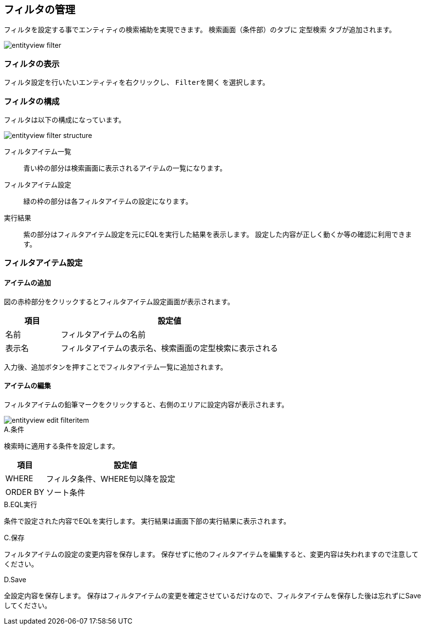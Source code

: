 [[filter_management]]
== フィルタの管理

フィルタを設定する事でエンティティの検索補助を実現できます。
検索画面（条件部）のタブに `定型検索` タブが追加されます。

image::images/entityview_filter.png[]

[[open_filter]]
=== フィルタの表示
フィルタ設定を行いたいエンティティを右クリックし、 `Filterを開く` を選択します。

[[filter_structure]]
=== フィルタの構成
フィルタは以下の構成になっています。

image::images/entityview_filter-structure.png[]

フィルタアイテム一覧::
青い枠の部分は検索画面に表示されるアイテムの一覧になります。
フィルタアイテム設定::
緑の枠の部分は各フィルタアイテムの設定になります。
実行結果::
紫の部分はフィルタアイテム設定を元にEQLを実行した結果を表示します。
設定した内容が正しく動くか等の確認に利用できます。

[[filter_setting]]
=== フィルタアイテム設定 

[[add_filteritem]]
==== アイテムの追加
図の赤枠部分をクリックするとフィルタアイテム設定画面が表示されます。

[cols="1,4a", options="header"]
|===
|項目|設定値
|名前|フィルタアイテムの名前
|表示名|フィルタアイテムの表示名、検索画面の定型検索に表示される
|===

入力後、追加ボタンを押すことでフィルタアイテム一覧に追加されます。

[[edit_filteritem]]
==== アイテムの編集
フィルタアイテムの鉛筆マークをクリックすると、右側のエリアに設定内容が表示されます。

image::images/entityview_edit-filteritem.png[]

.A.条件
検索時に適用する条件を設定します。

[cols="1,4a", options="header"]
|===
|項目
|設定値

|WHERE
|フィルタ条件、WHERE句以降を設定

|ORDER BY
|ソート条件
|===

.B.EQL実行
条件で設定された内容でEQLを実行します。
実行結果は画面下部の実行結果に表示されます。

.C.保存
フィルタアイテムの設定の変更内容を保存します。
保存せずに他のフィルタアイテムを編集すると、変更内容は失われますので注意してください。

.D.Save
全設定内容を保存します。
保存はフィルタアイテムの変更を確定させているだけなので、フィルタアイテムを保存した後は忘れずにSaveしてください。
